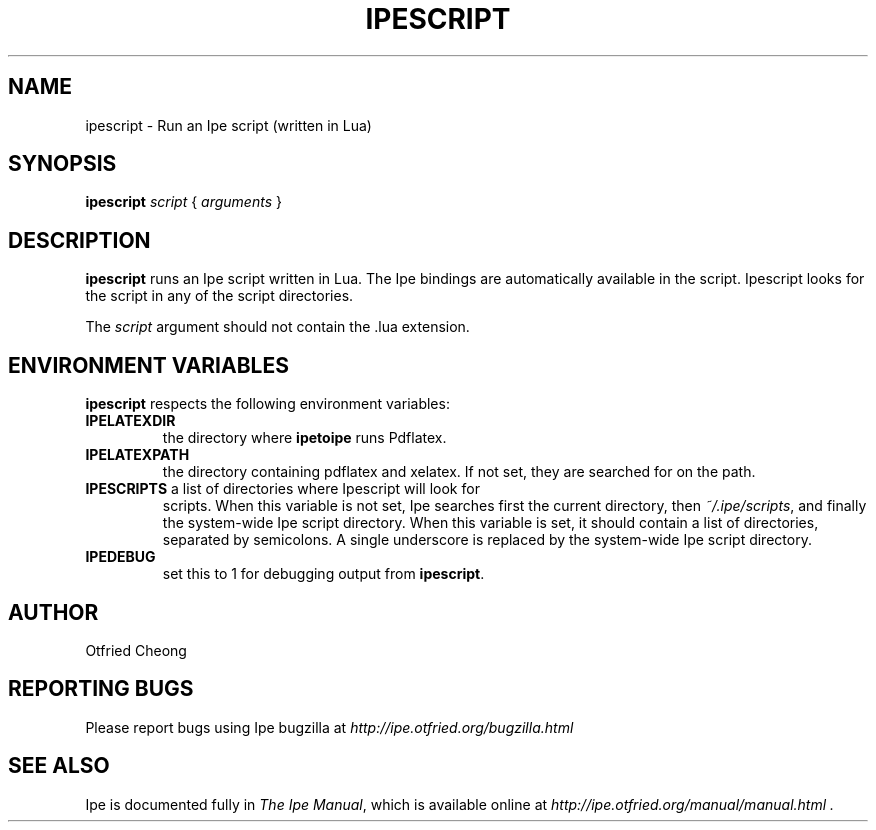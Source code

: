 .\"                                      Hey, EMACS: -*- nroff -*-
.\" First parameter, NAME, should be all caps
.\" Second parameter, SECTION, should be 1-8, maybe w/ subsection
.\" other parameters are allowed: see man(7), man(1)
.\" TeX users may be more comfortable with the \fB<whatever>\fP and
.\" \fI<whatever>\fP escape sequences to invode bold face and italics, 
.\" respectively.
.TH IPESCRIPT 1 "August 28, 2011"
.\" Please adjust this date whenever revising the manpage.
.\"
.\" Some roff macros, for reference:
.\" .nh        disable hyphenation
.\" .hy        enable hyphenation
.\" .ad l      left justify
.\" .ad b      justify to both left and right margins
.\" .nf        disable filling
.\" .fi        enable filling
.\" .br        insert line break
.\" .sp <n>    insert n+1 empty lines
.\" for manpage-specific macros, see man(7)
.SH NAME
ipescript \- Run an Ipe script (written in Lua)
.SH SYNOPSIS
.B ipescript
\fIscript\fP
{ \fIarguments\fP }

.SH DESCRIPTION
.PP
\fBipescript\fP runs an Ipe script written in Lua.  The Ipe bindings
are automatically available in the script.  Ipescript looks for the
script in any of the script directories.

.PP
The \fIscript\fP argument should not contain the .lua extension.

.SH ENVIRONMENT VARIABLES

\fBipescript\fP respects the following environment variables:

.TP
\fBIPELATEXDIR\fP
the directory where \fBipetoipe\fP runs Pdflatex.
.TP
\fBIPELATEXPATH\fP
the directory containing pdflatex and xelatex.  If not set, they are
searched for on the path.
.TP
\fBIPESCRIPTS\fP a list of directories where Ipescript will look for
scripts.  When this variable is not set, Ipe searches first the
current directory, then \fI~/.ipe/scripts\fP, and finally the
system-wide Ipe script directory.  When this variable is set, it
should contain a list of directories, separated by semicolons.  A
single underscore is replaced by the system-wide Ipe script directory.
.TP
\fBIPEDEBUG\fP
set this to 1 for debugging output from \fBipescript\fP.

.SH AUTHOR
Otfried Cheong

.SH REPORTING BUGS
.ad l
Please report bugs using Ipe bugzilla at
.I "http://ipe.otfried.org/bugzilla.html"

.SH SEE ALSO
.ad l
Ipe is documented fully in
.IR "The Ipe Manual" ,
which is available online at
.I "http://ipe.otfried.org/manual/manual.html" .
